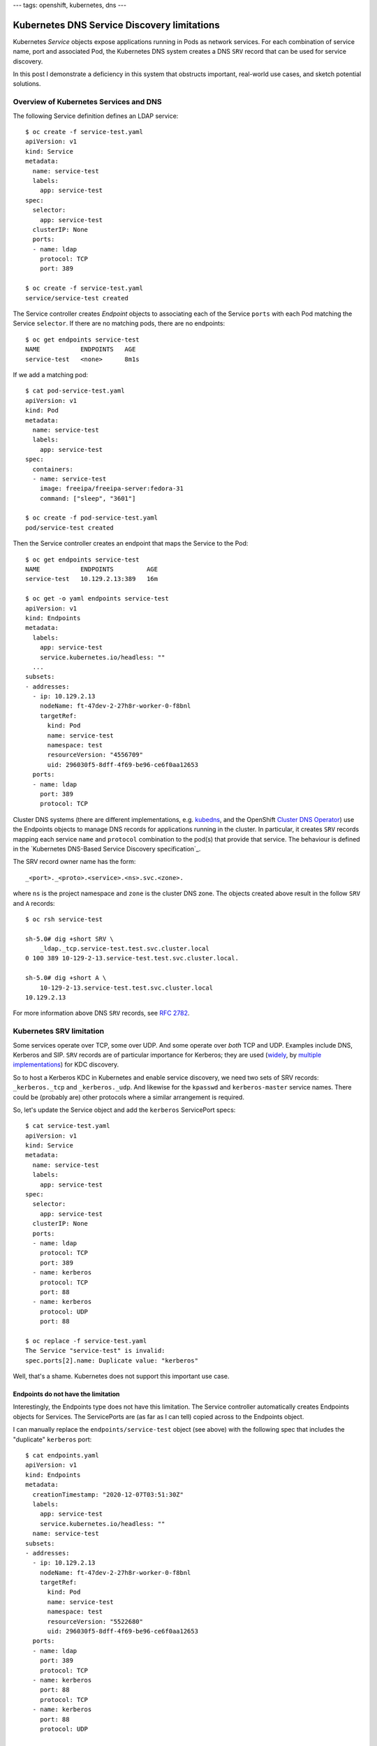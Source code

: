 ---
tags: openshift, kubernetes, dns
---

Kubernetes DNS Service Discovery limitations
============================================

Kubernetes *Service* objects expose applications running in Pods as
network services.  For each combination of service name, port and
associated Pod, the Kubernetes DNS system creates a DNS ``SRV``
record that can be used for service discovery.

In this post I demonstrate a deficiency in this system that
obstructs important, real-world use cases, and sketch potential
solutions.

Overview of Kubernetes Services and DNS
---------------------------------------

The following Service definition defines an LDAP service::

  $ oc create -f service-test.yaml 
  apiVersion: v1
  kind: Service
  metadata:
    name: service-test
    labels:
      app: service-test
  spec:
    selector:
      app: service-test
    clusterIP: None
    ports:
    - name: ldap
      protocol: TCP
      port: 389

  $ oc create -f service-test.yaml
  service/service-test created

The Service controller creates *Endpoint* objects to associating
each of the Service ``ports`` with each Pod matching the Service
``selector``.  If there are no matching pods, there are no
endpoints::

  $ oc get endpoints service-test
  NAME           ENDPOINTS   AGE
  service-test   <none>      8m1s

If we add a matching pod::

  $ cat pod-service-test.yaml 
  apiVersion: v1
  kind: Pod
  metadata:
    name: service-test
    labels:
      app: service-test
  spec:
    containers:
    - name: service-test
      image: freeipa/freeipa-server:fedora-31
      command: ["sleep", "3601"]

  $ oc create -f pod-service-test.yaml 
  pod/service-test created

Then the Service controller creates an endpoint that maps the
Service to the Pod::

  $ oc get endpoints service-test
  NAME           ENDPOINTS         AGE
  service-test   10.129.2.13:389   16m

  $ oc get -o yaml endpoints service-test
  apiVersion: v1
  kind: Endpoints
  metadata:
    labels:
      app: service-test
      service.kubernetes.io/headless: ""
    ... 
  subsets:
  - addresses:
    - ip: 10.129.2.13
      nodeName: ft-47dev-2-27h8r-worker-0-f8bnl
      targetRef:
        kind: Pod
        name: service-test
        namespace: test
        resourceVersion: "4556709"
        uid: 296030f5-8dff-4f69-be96-ce6f0aa12653
    ports:
    - name: ldap
      port: 389
      protocol: TCP

Cluster DNS systems (there are different implementations, e.g.
kubedns_, and the OpenShift `Cluster DNS Operator`_) use the
Endpoints objects to manage DNS records for applications running in
the cluster.  In particular, it creates ``SRV`` records mapping each
service ``name`` and ``protocol`` combination to the pod(s) that
provide that service.  The behaviour is defined in the `Kubernetes
DNS-Based Service Discovery specification`_.

.. _kubedns: https://github.com/kubernetes/dns
.. _Cluster DNS Operator:
   https://github.com/openshift/cluster-dns-operator
.. _Kubernetes DNS-Based Service Discovery specification`_:
   https://github.com/kubernetes/dns/blob/master/docs/specification.md

The SRV record owner name has the form::

  _<port>._<proto>.<service>.<ns>.svc.<zone>.

where ``ns`` is the project namespace and ``zone`` is the cluster
DNS zone.  The objects created above result in the follow ``SRV``
and ``A`` records::

  $ oc rsh service-test

  sh-5.0# dig +short SRV \
      _ldap._tcp.service-test.test.svc.cluster.local
  0 100 389 10-129-2-13.service-test.test.svc.cluster.local.

  sh-5.0# dig +short A \
      10-129-2-13.service-test.test.svc.cluster.local
  10.129.2.13

For more information above DNS ``SRV`` records, see `RFC 2782`_.

.. _RFC 2782: https://tools.ietf.org/html/rfc2782


Kubernetes SRV limitation
-------------------------

Some services operate over TCP, some over UDP.  And some operate
over *both* TCP and UDP.  Examples include DNS, Kerberos and SIP.
``SRV`` records are of particular importance for Kerberos; they are
used (widely_, by multiple_ implementations_) for KDC discovery.

.. _widely:
   https://web.mit.edu/kerberos/krb5-devel/doc/admin/realm_config.html#hostnames-for-kdcs
.. _multiple:
   https://docs.microsoft.com/en-us/openspecs/windows_protocols/ms-adts/7fcdce70-5205-44d6-9c3a-260e616a2f04
.. _implementations: 
   https://www.freeipa.org/page/V4/DNS_Location_Mechanism

So to host a Kerberos KDC in Kubernetes and enable service
discovery, we need two sets of SRV records: ``_kerberos._tcp`` and
``_kerberos._udp``.  And likewise for the ``kpasswd`` and
``kerberos-master`` service names.  There could be (probably are)
other protocols where a similar arrangement is required.

So, let's update the Service object and add the ``kerberos``
ServicePort specs::

  $ cat service-test.yaml 
  apiVersion: v1
  kind: Service
  metadata:
    name: service-test
    labels:
      app: service-test
  spec:
    selector:
      app: service-test
    clusterIP: None
    ports:
    - name: ldap
      protocol: TCP
      port: 389
    - name: kerberos
      protocol: TCP
      port: 88
    - name: kerberos
      protocol: UDP
      port: 88

  $ oc replace -f service-test.yaml
  The Service "service-test" is invalid:
  spec.ports[2].name: Duplicate value: "kerberos"

Well, that's a shame.  Kubernetes does not support this important use
case.

Endpoints do not have the limitation
^^^^^^^^^^^^^^^^^^^^^^^^^^^^^^^^^^^^

Interestingly, the Endpoints type does not have this limitation.  The
Service controller automatically creates Endpoints objects for
Services.  The ServicePorts are (as far as I can tell) copied across
to the Endpoints object.

I can manually replace the ``endpoints/service-test`` object (see
above) with the following spec that includes the "duplicate"
``kerberos`` port::

  $ cat endpoints.yaml
  apiVersion: v1
  kind: Endpoints
  metadata:
    creationTimestamp: "2020-12-07T03:51:30Z"
    labels:
      app: service-test
      service.kubernetes.io/headless: ""
    name: service-test
  subsets:
  - addresses:
    - ip: 10.129.2.13
      nodeName: ft-47dev-2-27h8r-worker-0-f8bnl
      targetRef:
        kind: Pod
        name: service-test
        namespace: test
        resourceVersion: "5522680"
        uid: 296030f5-8dff-4f69-be96-ce6f0aa12653
    ports:
    - name: ldap
      port: 389
      protocol: TCP
    - name: kerberos
      port: 88
      protocol: TCP
    - name: kerberos
      port: 88
      protocol: UDP

  $ oc replace -f endpoints.yaml
  endpoints/service-test replaced

The object was accepted!  Observe that the DNS system responds and
creates *both* the ``_kerberos._tcp`` and ``_kerberos._udp`` ``SRV``
records::

  $ oc rsh service-test

  sh-5.0# dig +short SRV \
      _kerberos._tcp.service-test.test.svc.cluster.local
  0 100 88 10-129-2-13.service-test.test.svc.cluster.local.

  sh-5.0# dig +short SRV \
      _kerberos._udp.service-test.test.svc.cluster.local
  0 100 88 10-129-2-13.service-test.test.svc.cluster.local.

Therefore it seems the scope of this problem is limited to
validation and processing of the ``Service`` object.  Other
components of Kubernetes (Endpoint validation and the Cluster DNS
Operator, at least) can already handle this use case.

Possible resolutions
--------------------

Besides manually fiddling with the Endpoints (eww) I am not aware of
any workarounds, but I see two possible approaches to resolving this
issue.

One approach is to relax the uniqueness check.  Instead of checking
for uniqueness of ServicePort ``name``, check for the uniqueness of
the ``name``/``protocol`` pair.  This is conceptually simple but I
am not familiar enough with Kubernetes internals to judge the
feasibility or technical tradeoffs of this approach.  For users,
nothing changes (except the example above would work!)

Another approach is to add a new ServicePort field to specify the
actual DNS service label to use.  For the sake of discussion I'll
call it ``serviceName``.  It would be optional, defaulting to the
value of ``name``.  This means ``name`` can still be the "primary
key", but the approach requires *another* uniqueness check on the
``serviceName``/``protocol`` pair.  In our use case the
configuration would look like::

    ...
    ports:
    - name: ldap
      protocol: TCP
      port: 389
    - name: kerberos-tcp
      serviceName: kerberos
      protocol: TCP
      port: 88
    - name: kerberos-udp
      serviceName: kerberos
      protocol: UDP
      port: 88

From a UX perspective I prefer the first approach, because there are
no changes or additions to the ServicePort configuration schema.
But to maintain compatibility with programs that assume that
``name`` is unique (as is currently enforced), it might be necessary
to introduce a new field.

Next steps
----------

I `filed a bug report`_ and submitted a `proof-of-concept pull
request`_ to bring attention to the problem and solicit feedback
from
Kubernetes and OpenShift DNS experts.  It might be necessary to
submit a `Kubernetes Enhancement Proposal`_ (KEP), but that seems
(as a Kubernetes outsider) a long and windy road to landing what is
a conceptually small change.

.. _filed a bug report: https://github.com/kubernetes/kubernetes/issues/97149
.. _proof of concept pull request: https://github.com/kubernetes/kubernetes/issues/97150
.. _Kubernetes Enhancement Proposal:
   https://github.com/kubernetes/enhancements/blob/master/keps/README.md
